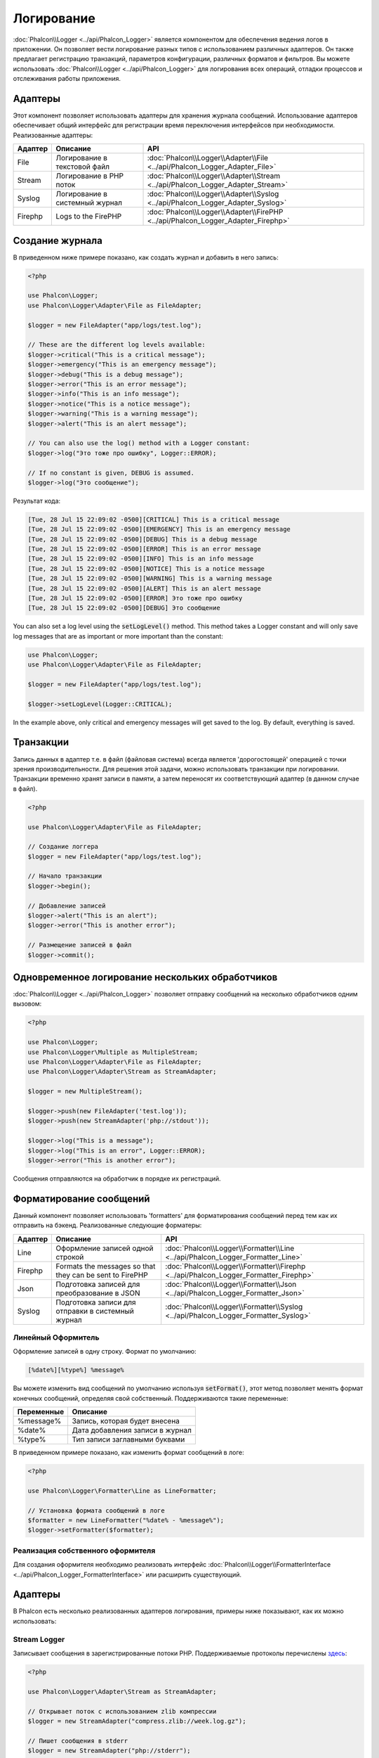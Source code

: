 Логирование
===========

:doc:`Phalcon\\Logger <../api/Phalcon_Logger>` является компонентом для обеспечения ведения логов в приложении. Он позволяет
вести логирование разных типов с использованием различных адаптеров. Он также предлагает регистрацию транзакций, параметров конфигурации, различных форматов и фильтров.
Вы можете использовать :doc:`Phalcon\\Logger <../api/Phalcon_Logger>` для логирования всех операций, отладки процессов и отслеживания работы приложения.

Адаптеры
--------
Этот компонент позволяет использовать адаптеры для хранения журнала сообщений. Использование адаптеров обеспечивает общий интерфейс для регистрации
время переключения интерфейсов при необходимости. Реализованные адаптеры:

+---------+--------------------------------+----------------------------------------------------------------------------------+
| Адаптер | Описание                       | API                                                                              |
+=========+================================+==================================================================================+
| File    | Логирование в текстовой файл   | :doc:`Phalcon\\Logger\\Adapter\\File <../api/Phalcon_Logger_Adapter_File>`       |
+---------+--------------------------------+----------------------------------------------------------------------------------+
| Stream  | Логирование в PHP поток        | :doc:`Phalcon\\Logger\\Adapter\\Stream <../api/Phalcon_Logger_Adapter_Stream>`   |
+---------+--------------------------------+----------------------------------------------------------------------------------+
| Syslog  | Логирование в системный журнал | :doc:`Phalcon\\Logger\\Adapter\\Syslog <../api/Phalcon_Logger_Adapter_Syslog>`   |
+---------+--------------------------------+----------------------------------------------------------------------------------+
| Firephp | Logs to the FirePHP            | :doc:`Phalcon\\Logger\\Adapter\\FirePHP <../api/Phalcon_Logger_Adapter_Firephp>` |
+---------+--------------------------------+----------------------------------------------------------------------------------+

Создание журнала
----------------
В приведенном ниже примере показано, как создать журнал и добавить в него запись:

.. code-block:: php

    <?php

    use Phalcon\Logger;
    use Phalcon\Logger\Adapter\File as FileAdapter;

    $logger = new FileAdapter("app/logs/test.log");

    // These are the different log levels available:
    $logger->critical("This is a critical message");
    $logger->emergency("This is an emergency message");
    $logger->debug("This is a debug message");
    $logger->error("This is an error message");
    $logger->info("This is an info message");
    $logger->notice("This is a notice message");
    $logger->warning("This is a warning message");
    $logger->alert("This is an alert message");

    // You can also use the log() method with a Logger constant:
    $logger->log("Это тоже про ошибку", Logger::ERROR);

    // If no constant is given, DEBUG is assumed.
    $logger->log("Это сообщение");

Результат кода:

.. code-block::

    [Tue, 28 Jul 15 22:09:02 -0500][CRITICAL] This is a critical message
    [Tue, 28 Jul 15 22:09:02 -0500][EMERGENCY] This is an emergency message
    [Tue, 28 Jul 15 22:09:02 -0500][DEBUG] This is a debug message
    [Tue, 28 Jul 15 22:09:02 -0500][ERROR] This is an error message
    [Tue, 28 Jul 15 22:09:02 -0500][INFO] This is an info message
    [Tue, 28 Jul 15 22:09:02 -0500][NOTICE] This is a notice message
    [Tue, 28 Jul 15 22:09:02 -0500][WARNING] This is a warning message
    [Tue, 28 Jul 15 22:09:02 -0500][ALERT] This is an alert message
    [Tue, 28 Jul 15 22:09:02 -0500][ERROR] Это тоже про ошибку
    [Tue, 28 Jul 15 22:09:02 -0500][DEBUG] Это сообщение

You can also set a log level using the :code:`setLogLevel()` method. This method takes a Logger constant and will only save log messages that are as important or more important than the constant:

.. code-block:: php

    use Phalcon\Logger;
    use Phalcon\Logger\Adapter\File as FileAdapter;

    $logger = new FileAdapter("app/logs/test.log");

    $logger->setLogLevel(Logger::CRITICAL);

In the example above, only critical and emergency messages will get saved to the log. By default, everything is saved.

Транзакции
----------
Запись данных в адаптер т.е. в файл (файловая система) всегда является 'дорогостоящей' операцией с точки зрения производительности.
Для решения этой задачи, можно использовать транзакции при логировании. Транзакции временно хранят записи в памяти, а затем переносят их
соответствующий адаптер (в данном случае в файл).

.. code-block:: php

    <?php

    use Phalcon\Logger\Adapter\File as FileAdapter;

    // Создание логгера
    $logger = new FileAdapter("app/logs/test.log");

    // Начало транзакции
    $logger->begin();

    // Добавление записей
    $logger->alert("This is an alert");
    $logger->error("This is another error");

    // Размещение записей в файл
    $logger->commit();

Одновременное логирование нескольких обработчиков
-------------------------------------------------
:doc:`Phalcon\\Logger <../api/Phalcon_Logger>` позволяет отправку сообщений на несколько обработчиков одним вызовом:

.. code-block:: php

    <?php

    use Phalcon\Logger;
    use Phalcon\Logger\Multiple as MultipleStream;
    use Phalcon\Logger\Adapter\File as FileAdapter;
    use Phalcon\Logger\Adapter\Stream as StreamAdapter;

    $logger = new MultipleStream();

    $logger->push(new FileAdapter('test.log'));
    $logger->push(new StreamAdapter('php://stdout'));

    $logger->log("This is a message");
    $logger->log("This is an error", Logger::ERROR);
    $logger->error("This is another error");

Сообщения отправляются на обработчик в порядке их регистраций.

Форматирование сообщений
------------------------
Данный компонент позволяет использовать 'formatters' для форматирования сообщений перед тем как их отправить на бэкенд.
Реализованные следующие форматеры:

+---------+----------------------------------------------------------+--------------------------------------------------------------------------------------+
| Адаптер | Описание                                                 | API                                                                                  |
+=========+==========================================================+======================================================================================+
| Line    | Оформление записей одной строкой                         | :doc:`Phalcon\\Logger\\Formatter\\Line <../api/Phalcon_Logger_Formatter_Line>`       |
+---------+----------------------------------------------------------+--------------------------------------------------------------------------------------+
| Firephp | Formats the messages so that they can be sent to FirePHP | :doc:`Phalcon\\Logger\\Formatter\\Firephp <../api/Phalcon_Logger_Formatter_Firephp>` |
+---------+----------------------------------------------------------+--------------------------------------------------------------------------------------+
| Json    | Подготовка записей для преобразoвание в JSON             | :doc:`Phalcon\\Logger\\Formatter\\Json <../api/Phalcon_Logger_Formatter_Json>`       |
+---------+----------------------------------------------------------+--------------------------------------------------------------------------------------+
| Syslog  | Подготовка записи для отправки в системный журнал        | :doc:`Phalcon\\Logger\\Formatter\\Syslog <../api/Phalcon_Logger_Formatter_Syslog>`   |
+---------+----------------------------------------------------------+--------------------------------------------------------------------------------------+

Линейный Оформитель
^^^^^^^^^^^^^^^^^^^
Оформление записей в одну строку. Формат по умолчанию:

.. code-block::

    [%date%][%type%] %message%

Вы можете изменить вид сообщений по умолчанию используя :code:`setFormat()`, этот метод позволяет менять формат конечных сообщений, определяя свой ​​собственный.
Поддерживаются такие переменные:

+-----------+------------------------------------------+
| Переменные| Описание                                 |
+===========+==========================================+
| %message% | Запись, которая будет внесена            |
+-----------+------------------------------------------+
| %date%    | Дата добавления записи в журнал          |
+-----------+------------------------------------------+
| %type%    | Тип записи заглавными буквами            |
+-----------+------------------------------------------+

В приведенном примере показано, как изменить формат сообщений в логе:

.. code-block:: php

    <?php

    use Phalcon\Logger\Formatter\Line as LineFormatter;

    // Установка формата сообщений в логе
    $formatter = new LineFormatter("%date% - %message%");
    $logger->setFormatter($formatter);

Реализация собственного оформителя
^^^^^^^^^^^^^^^^^^^^^^^^^^^^^^^^^^
Для создания оформителя необходимо реализовать интерфейс :doc:`Phalcon\\Logger\\FormatterInterface <../api/Phalcon_Logger_FormatterInterface>` или расширить существующий.

Адаптеры
--------
В Phalcon есть несколько реализованных адаптеров логирования, примеры ниже показывают, как их можно использовать:

Stream Logger
^^^^^^^^^^^^^
Записывает сообщения в зарегистрированные потоки PHP. Поддерживаемые протоколы перечислены `здесь <http://php.net/manual/en/wrappers.php>`_:

.. code-block:: php

    <?php

    use Phalcon\Logger\Adapter\Stream as StreamAdapter;

    // Открывает поток с использованием zlib компрессии
    $logger = new StreamAdapter("compress.zlib://week.log.gz");

    // Пишет сообщения в stderr
    $logger = new StreamAdapter("php://stderr");

File Logger
^^^^^^^^^^^
Этот регистратор использует обычные файлы для ведения логов всех типов. По умолчанию все файлы регистратор открывает в
режиме добавления записей, размещая новую запись в конце файла. Если файл не существует, регистратор попытается его создать. Вы можете
изменить этот режим, передавая дополнительную опцию в конструктор:

.. code-block:: php

    <?php

    use Phalcon\Logger\Adapter\File as FileAdapter;

    // Создание регистратора с поддержкой записи
    $logger = new FileAdapter(
        "app/logs/test.log",
        array(
            'mode' => 'w'
        )
    );

Syslog Logger
^^^^^^^^^^^^^
Этот регистратор отправляет сообщения в системный журнал. Работа такого журнала может варьироваться от одной операционной системы к другой.

.. code-block:: php

    <?php

    use Phalcon\Logger\Adapter\Syslog as SyslogAdapter;

    // Основное использование
    $logger = new SyslogAdapter(null);

    // Установка ident/mode/facility
    $logger = new SyslogAdapter(
        "ident-name",
        array(
            'option'   => LOG_NDELAY,
            'facility' => LOG_MAIL
        )
    );

FirePHP Logger
^^^^^^^^^^^^^^
This logger sends messages in HTTP response headers that are displayed by `FirePHP <http://www.firephp.org/>`_,
a `Firebug <http://getfirebug.com/>`_ extension for Firefox.

.. code-block:: php

    <?php

    use Phalcon\Logger;
    use Phalcon\Logger\Adapter\Firephp as Firephp;

    $logger = new Firephp("");
    $logger->log("This is a message");
    $logger->log("This is an error", Logger::ERROR);
    $logger->error("This is another error");

Реализация собственных адаптеров
^^^^^^^^^^^^^^^^^^^^^^^^^^^^^^^^
Для создания адаптера необходимо реализовать интерфейс :doc:`Phalcon\\Logger\\AdapterInterface <../api/Phalcon_Logger_AdapterInterface>` или расширить существующий адаптер.

